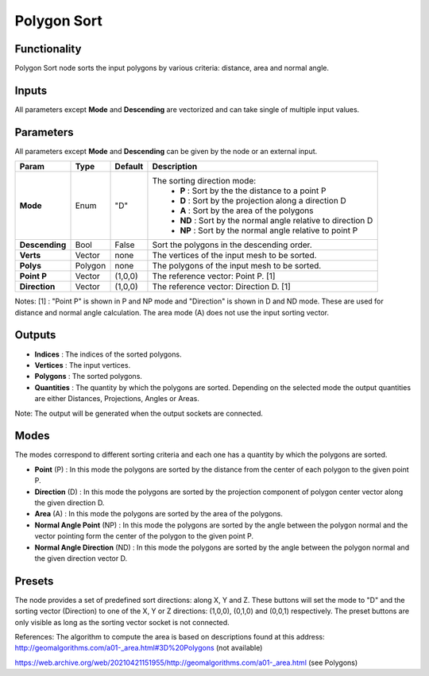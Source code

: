 Polygon Sort
============

.. image:: https://user-images.githubusercontent.com/14288520/188287885-e2b96646-045e-41ee-888c-7c85eff0b3df.png
  :target: https://user-images.githubusercontent.com/14288520/188287885-e2b96646-045e-41ee-888c-7c85eff0b3df.png

Functionality
-------------

Polygon Sort node sorts the input polygons by various criteria: distance, area and normal angle.

Inputs
------

All parameters except **Mode** and **Descending** are vectorized and can take single of multiple input values.

Parameters
----------

All parameters except **Mode** and **Descending** can be given by the node or an external input.

+----------------+-----------+-----------+--------------------------------------------------------------+
| Param          | Type      | Default   | Description                                                  |
+================+===========+===========+==============================================================+
| **Mode**       | Enum      | "D"       | The sorting direction mode:                                  |
|                |           |           |  * **P**  : Sort by the the distance to a point P            |
|                |           |           |  * **D**  : Sort by the projection along a direction D       |
|                |           |           |  * **A**  : Sort by the area of the polygons                 |
|                |           |           |  * **ND** : Sort by the normal angle relative to direction D |
|                |           |           |  * **NP** : Sort by the normal angle relative to point P     |
+----------------+-----------+-----------+--------------------------------------------------------------+
| **Descending** | Bool      | False     | Sort the polygons in the descending order.                   |
+----------------+-----------+-----------+--------------------------------------------------------------+
| **Verts**      | Vector    | none      | The vertices of the input mesh to be sorted.                 |
+----------------+-----------+-----------+--------------------------------------------------------------+
| **Polys**      | Polygon   | none      | The polygons of the input mesh to be sorted.                 |
+----------------+-----------+-----------+--------------------------------------------------------------+
| **Point P**    | Vector    | (1,0,0)   | The reference vector: Point P. [1]                           |
+----------------+-----------+-----------+--------------------------------------------------------------+
| **Direction**  | Vector    | (1,0,0)   | The reference vector: Direction D. [1]                       |
+----------------+-----------+-----------+--------------------------------------------------------------+

Notes:
[1] : "Point P" is shown in P and NP mode and "Direction" is shown in D and ND mode. These are used for distance and normal angle calculation. The area mode (A) does not use the input sorting vector.

Outputs
-------

* **Indices** : The indices of the sorted polygons.
* **Vertices** : The input vertices.
* **Polygons** : The sorted polygons.
* **Quantities** : The quantity by which the polygons are sorted. Depending on the selected mode the output quantities are either Distances, Projections, Angles or Areas.

Note: The output will be generated when the output sockets are connected.

Modes
-----
The modes correspond to different sorting criteria and each one has a quantity by which the polygons are sorted.

* **Point** (P) : In this mode the polygons are sorted by the distance from the center of each polygon to the given point P.
* **Direction** (D) : In this mode the polygons are sorted by the projection component of polygon center vector along the given direction D.
* **Area** (A) : In this mode the polygons are sorted by the area of the polygons.
* **Normal Angle Point** (NP) : In this mode the polygons are sorted by the angle between the polygon normal and the vector pointing form the center of the polygon to the given point P.
* **Normal Angle Direction** (ND) : In this mode the polygons are sorted by the angle between the polygon normal and the given direction vector D.

Presets
-------
The node provides a set of predefined sort directions: along X, Y and Z. These buttons will set the mode to "D" and the sorting vector (Direction) to one of the X, Y or Z directions: (1,0,0), (0,1,0) and (0,0,1) respectively. The preset buttons are only visible as long as the sorting vector socket is not connected.

References:
The algorithm to compute the area is based on descriptions found at this address: http://geomalgorithms.com/a01-_area.html#3D%20Polygons (not available)

https://web.archive.org/web/20210421151955/http://geomalgorithms.com/a01-_area.html (see Polygons)


